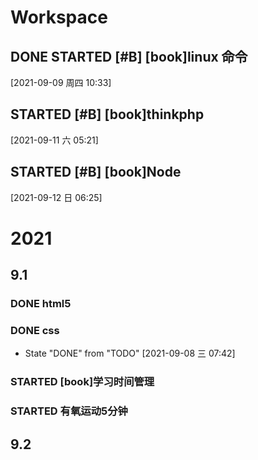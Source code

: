 * Workspace

** DONE STARTED [#B] [book]linux 命令
   CLOSED: [2021-09-11 六 05:21] DEADLINE: <2021-09-09 周四 11:30> SCHEDULED: <2021-09-09 周四 10:30>
   :LOGBOOK:
   CLOCK: [2021-09-10 五 19:40]--[2021-09-10 五 20:06] =>  0:26
   CLOCK: [2021-09-10 五 19:02]--[2021-09-10 五 19:27] =>  0:25
   CLOCK: [2021-09-09 周四 10:34]--[2021-09-09 周四 10:59] =>  0:25
   :END:
  
  [2021-09-09 周四 10:33]

** STARTED [#B] [book]thinkphp
   SCHEDULED: <2021-09-11 六>
   :LOGBOOK:
   CLOCK: [2021-09-11 六 07:34]--[2021-09-11 六 18:56] => 11:22
   CLOCK: [2021-09-11 六 06:57]--[2021-09-11 六 07:22] =>  0:25
   CLOCK: [2021-09-11 六 06:08]--[2021-09-11 六 06:33] =>  0:25
   CLOCK: [2021-09-11 六 05:23]--[2021-09-11 六 05:48] =>  0:25
   :END:
   
  [2021-09-11 六 05:21]

** STARTED [#B] [book]Node
   SCHEDULED: <2021-09-12 日>
   :LOGBOOK:
   CLOCK: [2021-09-12 日 13:48]--[2021-09-12 日 14:13] =>  0:25
   CLOCK: [2021-09-12 日 07:46]--[2021-09-12 日 08:11] =>  0:25
   CLOCK: [2021-09-12 日 06:26]--[2021-09-12 日 07:37] =>  1:11
   :END:
  [2021-09-12 日 06:25]

* 2021  
** 9.1
*** DONE html5
    CLOSED: [2021-09-07 周二 14:03] SCHEDULED: <2021-09-07 周二>
    :LOGBOOK:
    CLOCK: [2021-09-07 周二 10:13]--[2021-09-07 周二 10:38] =>  0:25
    :END:
   
*** DONE css   
    CLOSED: [2021-09-08 三 07:42] SCHEDULED: <2021-09-07 周二>
   
    - State "DONE"       from "TODO"       [2021-09-08 三 07:42]
*** STARTED [book]学习时间管理
    DEADLINE: <2021-09-08 三 20:10> SCHEDULED: <2021-09-08 三 19:40>
    :LOGBOOK:
    CLOCK: [2021-09-08 三 20:01]--[2021-09-09 四 06:15] => 10:14
    :END:
*** STARTED 有氧运动5分钟
    SCHEDULED: <2021-09-09 四 .+1d>
    :LOGBOOK:
    CLOCK: [2021-09-09 四 06:51]--[2021-09-09 四 07:16] =>  0:25
    :END:

** 9.2    
